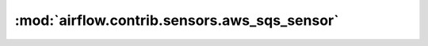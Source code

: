 :mod:`airflow.contrib.sensors.aws_sqs_sensor`
=============================================

.. py:module:: airflow.contrib.sensors.aws_sqs_sensor

.. autoapi-nested-parse::

   This module is deprecated. Please use `airflow.providers.amazon.aws.sensors.sqs`.



